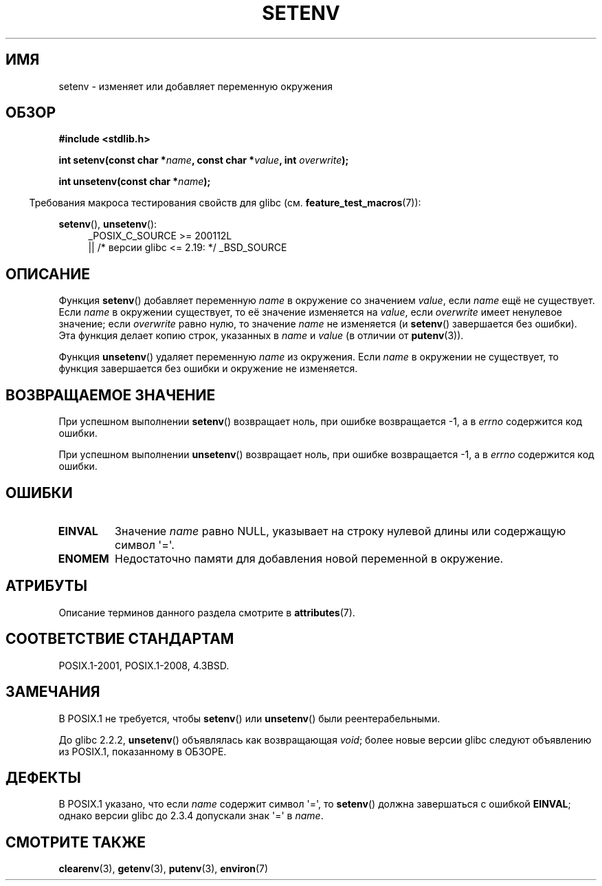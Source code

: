 .\" -*- mode: troff; coding: UTF-8 -*-
.\" Copyright 1993 David Metcalfe (david@prism.demon.co.uk)
.\" and Copyright (C) 2004, 2007 Michael Kerrisk <mtk.manpages@gmail.com>
.\"
.\" %%%LICENSE_START(VERBATIM)
.\" Permission is granted to make and distribute verbatim copies of this
.\" manual provided the copyright notice and this permission notice are
.\" preserved on all copies.
.\"
.\" Permission is granted to copy and distribute modified versions of this
.\" manual under the conditions for verbatim copying, provided that the
.\" entire resulting derived work is distributed under the terms of a
.\" permission notice identical to this one.
.\"
.\" Since the Linux kernel and libraries are constantly changing, this
.\" manual page may be incorrect or out-of-date.  The author(s) assume no
.\" responsibility for errors or omissions, or for damages resulting from
.\" the use of the information contained herein.  The author(s) may not
.\" have taken the same level of care in the production of this manual,
.\" which is licensed free of charge, as they might when working
.\" professionally.
.\"
.\" Formatted or processed versions of this manual, if unaccompanied by
.\" the source, must acknowledge the copyright and authors of this work.
.\" %%%LICENSE_END
.\"
.\" References consulted:
.\"     Linux libc source code
.\"     Lewine's _POSIX Programmer's Guide_ (O'Reilly & Associates, 1991)
.\"     386BSD man pages
.\" Modified Sat Jul 24 18:20:58 1993 by Rik Faith (faith@cs.unc.edu)
.\" Modified Fri Feb 14 21:47:50 1997 by Andries Brouwer (aeb@cwi.nl)
.\" Modified 9 Jun 2004, Michael Kerrisk <mtk.manpages@gmail.com>
.\"     Changed unsetenv() prototype; added EINVAL error
.\"     Noted nonstandard behavior of setenv() if name contains '='
.\" 2005-08-12, mtk, glibc 2.3.4 fixed the "name contains '='" bug
.\"
.\"*******************************************************************
.\"
.\" This file was generated with po4a. Translate the source file.
.\"
.\"*******************************************************************
.TH SETENV 3 2017\-09\-15 GNU "Руководство программиста Linux"
.SH ИМЯ
setenv \- изменяет или добавляет переменную окружения
.SH ОБЗОР
.nf
\fB#include <stdlib.h>\fP
.PP
\fBint setenv(const char *\fP\fIname\fP\fB, const char *\fP\fIvalue\fP\fB, int \fP\fIoverwrite\fP\fB);\fP
.PP
\fBint unsetenv(const char *\fP\fIname\fP\fB);\fP
.fi
.PP
.in -4n
Требования макроса тестирования свойств для glibc
(см. \fBfeature_test_macros\fP(7)):
.in
.PP
.ad l
\fBsetenv\fP(), \fBunsetenv\fP():
.RS 4
_POSIX_C_SOURCE\ >=\ 200112L
    || /* версии glibc <= 2.19: */ _BSD_SOURCE
.RE
.ad b
.SH ОПИСАНИЕ
Функция \fBsetenv\fP() добавляет переменную \fIname\fP в окружение со значением
\fIvalue\fP, если \fIname\fP ещё не существует. Если \fIname\fP в окружении
существует, то её значение изменяется на \fIvalue\fP, если \fIoverwrite\fP имеет
ненулевое значение; если \fIoverwrite\fP равно нулю, то значение \fIname\fP не
изменяется (и \fBsetenv\fP() завершается без ошибки). Эта функция делает копию
строк, указанных в \fIname\fP и \fIvalue\fP (в отличии от \fBputenv\fP(3)).
.PP
Функция \fBunsetenv\fP() удаляет переменную \fIname\fP из окружения. Если \fIname\fP
в окружении не существует, то функция завершается без ошибки и окружение не
изменяется.
.SH "ВОЗВРАЩАЕМОЕ ЗНАЧЕНИЕ"
При успешном выполнении \fBsetenv\fP() возвращает ноль, при ошибке возвращается
\-1, а в \fIerrno\fP содержится код ошибки.
.PP
При успешном выполнении \fBunsetenv\fP() возвращает ноль, при ошибке
возвращается \-1, а в \fIerrno\fP содержится код ошибки.
.SH ОШИБКИ
.TP 
\fBEINVAL\fP
Значение \fIname\fP равно NULL, указывает на строку нулевой длины или
содержащую символ \(aq=\(aq.
.TP 
\fBENOMEM\fP
Недостаточно памяти для добавления новой переменной в окружение.
.SH АТРИБУТЫ
Описание терминов данного раздела смотрите в \fBattributes\fP(7).
.ad l
.TS
allbox;
lb lb lb
l l l.
Интерфейс	Атрибут	Значение
T{
\fBsetenv\fP(),
\fBunsetenv\fP()
T}	Безвредность в нитях	MT\-Unsafe const:env
.TE
.ad
.SH "СООТВЕТСТВИЕ СТАНДАРТАМ"
POSIX.1\-2001, POSIX.1\-2008, 4.3BSD.
.SH ЗАМЕЧАНИЯ
В POSIX.1 не требуется, чтобы \fBsetenv\fP() или \fBunsetenv\fP() были
реентерабельными.
.PP
До glibc 2.2.2, \fBunsetenv\fP() объявлялась как возвращающая \fIvoid\fP; более
новые версии glibc следуют объявлению из POSIX.1, показанному в ОБЗОРЕ.
.SH ДЕФЕКТЫ
В POSIX.1 указано, что если \fIname\fP содержит символ \(aq=\(aq, то
\fBsetenv\fP() должна завершаться с ошибкой \fBEINVAL\fP; однако версии glibc до
2.3.4 допускали знак \(aq=\(aq в \fIname\fP.
.SH "СМОТРИТЕ ТАКЖЕ"
\fBclearenv\fP(3), \fBgetenv\fP(3), \fBputenv\fP(3), \fBenviron\fP(7)
